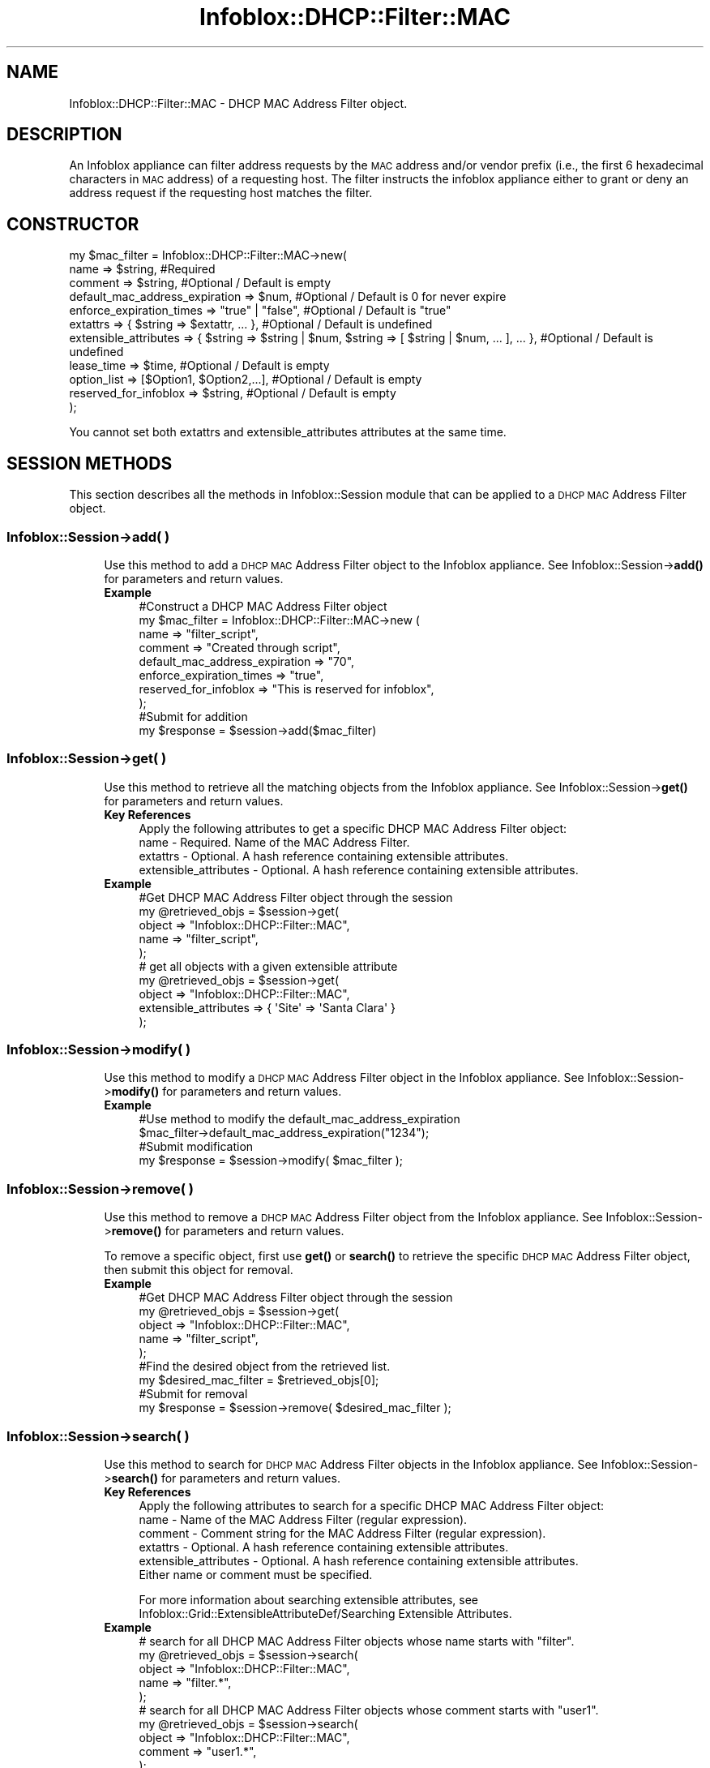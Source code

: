 .\" Automatically generated by Pod::Man 4.14 (Pod::Simple 3.40)
.\"
.\" Standard preamble:
.\" ========================================================================
.de Sp \" Vertical space (when we can't use .PP)
.if t .sp .5v
.if n .sp
..
.de Vb \" Begin verbatim text
.ft CW
.nf
.ne \\$1
..
.de Ve \" End verbatim text
.ft R
.fi
..
.\" Set up some character translations and predefined strings.  \*(-- will
.\" give an unbreakable dash, \*(PI will give pi, \*(L" will give a left
.\" double quote, and \*(R" will give a right double quote.  \*(C+ will
.\" give a nicer C++.  Capital omega is used to do unbreakable dashes and
.\" therefore won't be available.  \*(C` and \*(C' expand to `' in nroff,
.\" nothing in troff, for use with C<>.
.tr \(*W-
.ds C+ C\v'-.1v'\h'-1p'\s-2+\h'-1p'+\s0\v'.1v'\h'-1p'
.ie n \{\
.    ds -- \(*W-
.    ds PI pi
.    if (\n(.H=4u)&(1m=24u) .ds -- \(*W\h'-12u'\(*W\h'-12u'-\" diablo 10 pitch
.    if (\n(.H=4u)&(1m=20u) .ds -- \(*W\h'-12u'\(*W\h'-8u'-\"  diablo 12 pitch
.    ds L" ""
.    ds R" ""
.    ds C` ""
.    ds C' ""
'br\}
.el\{\
.    ds -- \|\(em\|
.    ds PI \(*p
.    ds L" ``
.    ds R" ''
.    ds C`
.    ds C'
'br\}
.\"
.\" Escape single quotes in literal strings from groff's Unicode transform.
.ie \n(.g .ds Aq \(aq
.el       .ds Aq '
.\"
.\" If the F register is >0, we'll generate index entries on stderr for
.\" titles (.TH), headers (.SH), subsections (.SS), items (.Ip), and index
.\" entries marked with X<> in POD.  Of course, you'll have to process the
.\" output yourself in some meaningful fashion.
.\"
.\" Avoid warning from groff about undefined register 'F'.
.de IX
..
.nr rF 0
.if \n(.g .if rF .nr rF 1
.if (\n(rF:(\n(.g==0)) \{\
.    if \nF \{\
.        de IX
.        tm Index:\\$1\t\\n%\t"\\$2"
..
.        if !\nF==2 \{\
.            nr % 0
.            nr F 2
.        \}
.    \}
.\}
.rr rF
.\" ========================================================================
.\"
.IX Title "Infoblox::DHCP::Filter::MAC 3"
.TH Infoblox::DHCP::Filter::MAC 3 "2018-06-05" "perl v5.32.0" "User Contributed Perl Documentation"
.\" For nroff, turn off justification.  Always turn off hyphenation; it makes
.\" way too many mistakes in technical documents.
.if n .ad l
.nh
.SH "NAME"
Infoblox::DHCP::Filter::MAC \- DHCP MAC Address Filter object.
.SH "DESCRIPTION"
.IX Header "DESCRIPTION"
An Infoblox appliance can filter address requests by the \s-1MAC\s0 address and/or vendor prefix (i.e., the first 6 hexadecimal characters in \s-1MAC\s0 address) of a requesting host. The filter instructs the infoblox appliance either to grant or deny an address request if the requesting host matches the filter.
.SH "CONSTRUCTOR"
.IX Header "CONSTRUCTOR"
.Vb 11
\& my $mac_filter = Infoblox::DHCP::Filter::MAC\->new(
\&       name                           => $string,                   #Required
\&       comment                        => $string,                   #Optional / Default is empty
\&       default_mac_address_expiration => $num,                      #Optional / Default is 0 for never expire
\&       enforce_expiration_times       => "true" | "false",          #Optional / Default is "true"
\&       extattrs                       => { $string => $extattr, ... },      #Optional / Default is undefined
\&       extensible_attributes          => { $string => $string | $num, $string => [ $string | $num, ... ], ... }, #Optional / Default is undefined
\&       lease_time                     => $time,                     #Optional / Default is empty
\&       option_list                    => [$Option1, $Option2,...],  #Optional / Default is empty
\&       reserved_for_infoblox          => $string,                   #Optional / Default is empty
\& );
.Ve
.PP
You cannot set both extattrs and extensible_attributes attributes at the same time.
.SH "SESSION METHODS"
.IX Header "SESSION METHODS"
This section describes all the methods in Infoblox::Session module that can be applied to a \s-1DHCP MAC\s0 Address Filter object.
.SS "Infoblox::Session\->add( )"
.IX Subsection "Infoblox::Session->add( )"
.RS 4
Use this method to add a \s-1DHCP MAC\s0 Address Filter object to the Infoblox appliance. See Infoblox::Session\->\fBadd()\fR for parameters and return values.
.IP "\fBExample\fR" 4
.IX Item "Example"
.Vb 10
\& #Construct a DHCP MAC Address Filter object
\& my $mac_filter = Infoblox::DHCP::Filter::MAC\->new (
\&        name                           => "filter_script",
\&        comment                        => "Created through script",
\&        default_mac_address_expiration => "70",
\&        enforce_expiration_times       => "true",
\&        reserved_for_infoblox          => "This is reserved for infoblox",
\& );
\& #Submit for addition
\& my $response = $session\->add($mac_filter)
.Ve
.RE
.RS 4
.RE
.SS "Infoblox::Session\->get( )"
.IX Subsection "Infoblox::Session->get( )"
.RS 4
Use this method to retrieve all the matching objects from the Infoblox appliance. See Infoblox::Session\->\fBget()\fR for parameters and return values.
.IP "\fBKey References\fR" 4
.IX Item "Key References"
.Vb 1
\& Apply the following attributes to get a specific DHCP MAC Address Filter object:
\&
\&  name \- Required. Name of the MAC Address Filter.
\&  extattrs     \- Optional. A hash reference containing extensible attributes.
\&  extensible_attributes \- Optional. A hash reference containing extensible attributes.
.Ve
.IP "\fBExample\fR" 4
.IX Item "Example"
.Vb 5
\& #Get DHCP MAC Address Filter object through the session
\& my @retrieved_objs = $session\->get(
\&     object => "Infoblox::DHCP::Filter::MAC",
\&     name   => "filter_script",
\& );
\&
\& # get all objects with a given extensible attribute
\& my @retrieved_objs = $session\->get(
\&     object                => "Infoblox::DHCP::Filter::MAC",
\&     extensible_attributes => { \*(AqSite\*(Aq => \*(AqSanta Clara\*(Aq }
\& );
.Ve
.RE
.RS 4
.RE
.SS "Infoblox::Session\->modify( )"
.IX Subsection "Infoblox::Session->modify( )"
.RS 4
Use this method to modify a \s-1DHCP MAC\s0 Address Filter object in the Infoblox appliance. See Infoblox::Session\->\fBmodify()\fR for parameters and return values.
.IP "\fBExample\fR" 4
.IX Item "Example"
.Vb 4
\& #Use method to modify the default_mac_address_expiration
\& $mac_filter\->default_mac_address_expiration("1234");
\& #Submit modification
\& my $response = $session\->modify( $mac_filter );
.Ve
.RE
.RS 4
.RE
.SS "Infoblox::Session\->remove( )"
.IX Subsection "Infoblox::Session->remove( )"
.RS 4
Use this method to remove a \s-1DHCP MAC\s0 Address Filter object from the Infoblox appliance. See Infoblox::Session\->\fBremove()\fR for parameters and return values.
.Sp
To remove a specific object, first use \fBget()\fR or \fBsearch()\fR to retrieve the specific \s-1DHCP MAC\s0 Address Filter object, then submit this object for removal.
.IP "\fBExample\fR" 4
.IX Item "Example"
.Vb 9
\& #Get DHCP MAC Address Filter object through the session
\& my @retrieved_objs = $session\->get(
\&     object => "Infoblox::DHCP::Filter::MAC",
\&     name   => "filter_script",
\& );
\& #Find the desired object from the retrieved list.
\& my $desired_mac_filter = $retrieved_objs[0];
\& #Submit for removal
\& my $response = $session\->remove( $desired_mac_filter );
.Ve
.RE
.RS 4
.RE
.SS "Infoblox::Session\->search( )"
.IX Subsection "Infoblox::Session->search( )"
.RS 4
Use this method to search for \s-1DHCP MAC\s0 Address Filter objects in the Infoblox appliance. See Infoblox::Session\->\fBsearch()\fR for parameters and return values.
.IP "\fBKey References\fR" 4
.IX Item "Key References"
.Vb 1
\& Apply the following attributes to search for a specific DHCP MAC Address Filter object:
\&
\&  name \- Name of the MAC Address Filter (regular expression).
\&  comment \- Comment string for the MAC Address Filter (regular expression).
\&  extattrs     \- Optional. A hash reference containing extensible attributes.
\&  extensible_attributes \- Optional. A hash reference containing extensible attributes.
\&
\& Either name or comment must be specified.
.Ve
.Sp
For more information about searching extensible attributes, see Infoblox::Grid::ExtensibleAttributeDef/Searching Extensible Attributes.
.IP "\fBExample\fR" 4
.IX Item "Example"
.Vb 5
\& # search for all DHCP MAC Address Filter objects whose name starts with "filter".
\& my @retrieved_objs = $session\->search(
\&     object  => "Infoblox::DHCP::Filter::MAC",
\&     name    => "filter.*",
\& );
\&
\& # search for all DHCP MAC Address Filter objects whose comment starts with "user1".
\& my @retrieved_objs = $session\->search(
\&     object  => "Infoblox::DHCP::Filter::MAC",
\&     comment    => "user1.*",
\& );
\&
\& # search all DHCP MAC Address Filter associations with the extensible attribute \*(AqSite\*(Aq
\& my @retrieved_objs = $session\->search(
\&    object => "Infoblox::DHCP::Filter::MAC",
\&    extensible_attributes => { \*(AqSite\*(Aq => \*(AqSanta Clara\*(Aq });
.Ve
.RE
.RS 4
.RE
.SH "METHODS"
.IX Header "METHODS"
This section describes all the methods that can be used to set and retrieve the attribute values of a \s-1DHCP MAC\s0 Address Filter object.
.SS "comment( )"
.IX Subsection "comment( )"
.RS 4
Use this method to set or retrieve a descriptive comment of a \s-1DHCP MAC\s0 Address Filter object.
.Sp
Include the specified parameter to set the attribute value. Omit the parameter to retrieve the attribute value.
.IP "\fBParameter\fR" 4
.IX Item "Parameter"
Desired comment in string format with a maximum of 256 bytes.
.IP "\fBReturns\fR" 4
.IX Item "Returns"
If you specified a parameter, the method returns true when the modification succeeds, and returns false when the operation fails.
.Sp
If you did not specify a parameter, the method returns the attribute value.
.IP "\fBExample\fR" 4
.IX Item "Example"
.Vb 4
\& #Get comment
\& my $comment = $mac_filter\->comment();
\& #Modify comment
\& $mac_filter\->comment("Modified DHCP MAC Address Filter comment");
.Ve
.RE
.RS 4
.RE
.SS "default_mac_address_expiration( )"
.IX Subsection "default_mac_address_expiration( )"
.RS 4
Use this method to set or retrieve the default mac address expiration time of a \s-1DHCP MAC\s0 Address Filter object.
.Sp
Include the specified parameter to set the attribute value. Omit the parameter to retrieve the attribute value.
.IP "\fBParameter\fR" 4
.IX Item "Parameter"
By default, the \s-1MAC\s0 address filter never expires; otherwise, it is the absolute interval when the \s-1MAC\s0 address filter expires. The maximum value can extend up to 4294967295 secs. The minimum value is 60 secs (1 min).
.IP "\fBReturns\fR" 4
.IX Item "Returns"
If you specified a parameter, the method returns true when the modification succeeds, and returns false when the operation fails.
.Sp
If you did not specify a parameter, the method returns the attribute value.
.IP "\fBExample\fR" 4
.IX Item "Example"
.Vb 4
\& #Get default_mac_address_expiration
\& my $default_mac_address_expiration = $mac_filter\->default_mac_address_expiration();
\& #Modify default_mac_address_expiration
\& $mac_filter\->default_mac_address_expiration("1234");
.Ve
.RE
.RS 4
.RE
.SS "disable( )"
.IX Subsection "disable( )"
.RS 4
Use this method to set or retrieve the disable flag of a \s-1DHCP MAC\s0 Address Filter object.
.Sp
Include the specified parameter to set the attribute value. Omit the parameter to retrieve the attribute value.
.IP "\fBParameter\fR" 4
.IX Item "Parameter"
Specify \*(L"true\*(R" to set the disable flag or \*(L"false\*(R" to deactivate/unset it. The default value for this field is false.
.IP "\fBReturns\fR" 4
.IX Item "Returns"
If you specified a parameter, the method returns true when the modification succeeds, and returns false when the operation fails.
.Sp
If you did not specify a parameter, the method returns the attribute value.
.IP "\fBExample\fR" 4
.IX Item "Example"
.Vb 4
\& #Get disable
\& my $disable = $mac_filter\->disable();
\& #Modify disable
\& $mac_filter\->disable("true");
.Ve
.RE
.RS 4
.RE
.SS "enforce_expiration_times( )"
.IX Subsection "enforce_expiration_times( )"
.RS 4
Use this method to set or retrieve the enforce_expiration_times flag of a \s-1DHCP MAC\s0 Address Filter object.
.Sp
Determines whether lease requests will be denied from expired \s-1MAC\s0 Addresses.
.Sp
Include the specified parameter to set the attribute value. Omit the parameter to retrieve the attribute value.
.IP "\fBParameter\fR" 4
.IX Item "Parameter"
Specify \*(L"true\*(R" to set the expired flag or \*(L"false\*(R" to deactivate/unset it. Default value is \*(L"true\*(R".
.IP "\fBReturns\fR" 4
.IX Item "Returns"
If you specified a parameter, the method returns true when the modification succeeds, and returns false when the operation fails.
.Sp
If you did not specify a parameter, the method returns the attribute value.
.IP "\fBExample\fR" 4
.IX Item "Example"
.Vb 4
\& #Get enforce_expiration_times
\& my $enforce_expiration_times = $mac_filter\->enforce_expiration_times();
\& #Modify enforce_expiration_times
\& $mac_filter\->enforce_expiration_times("false");
.Ve
.RE
.RS 4
.RE
.SS "extattrs( )"
.IX Subsection "extattrs( )"
.RS 4
Use this method to set or retrieve the extensible attributes associated with a \s-1DHCP MAC\s0 Address Filter object.
.IP "\fBParameter\fR" 4
.IX Item "Parameter"
Valid value is a hash reference containing the names of extensible attributes and their associated values ( Infoblox::Grid::Extattr objects ).
.IP "\fBReturns\fR" 4
.IX Item "Returns"
If you specified a parameter, the method returns true when the modification succeeds, and returns false when the operation fails.
.Sp
If you did not specify a parameter, the method returns the attribute value.
.IP "\fBExample\fR" 4
.IX Item "Example"
.Vb 4
\& #Get extattrs
\& my $ref_extattrs = $mac_filter\->extattrs();
\& #Modify extattrs
\& $mac_filter\->extattrs({ \*(AqSite\*(Aq => $extattr1, \*(AqAdministrator\*(Aq => $extattr2 });
.Ve
.RE
.RS 4
.RE
.SS "extensible_attributes( )"
.IX Subsection "extensible_attributes( )"
.RS 4
Use this method to set or retrieve the extensible attributes associated with a \s-1DHCP MAC\s0 Address Filter object.
.Sp
Include the specified parameter to set the attribute value. Omit the parameter to retrieve the attribute value.
.IP "\fBParameter\fR" 4
.IX Item "Parameter"
For valid values for extensible attributes, see Infoblox::Grid::ExtensibleAttributeDef/Extensible Attribute Values.
.IP "\fBReturns\fR" 4
.IX Item "Returns"
If you specified a parameter, the method returns true when the modification succeeds, and returns false when the operation fails.
.Sp
If you did not specify a parameter, the method returns the attribute value.
.IP "\fBExample\fR" 4
.IX Item "Example"
.Vb 4
\& #Get extensible attributes
\& my $ref_extensible_attributes = $mac_filter\->extensible_attributes();
\& #Modify extensible attributes
\& $mac_filter\->extensible_attributes({ \*(AqSite\*(Aq => \*(AqSanta Clara\*(Aq, \*(AqAdministrator\*(Aq => [ \*(AqPeter\*(Aq, \*(AqTom\*(Aq ] });
.Ve
.RE
.RS 4
.RE
.SS "lease_time( )"
.IX Subsection "lease_time( )"
.RS 4
Use this method to set or retrieve a lease_time attribute of a \s-1DHCP MAC\s0 address filter object.
.Sp
Include the specified parameter to set the attribute value. Omit the parameter to retrieve the attribute value.
.IP "\fBParameter\fR" 4
.IX Item "Parameter"
Enter appropriate values in seconds.
.IP "\fBReturns\fR" 4
.IX Item "Returns"
If you specified a parameter, the method returns true when the modification succeeds, and returns false when the operation fails.
.Sp
If you did not specify a parameter, the method returns the attribute value.
.IP "\fBExample\fR" 4
.IX Item "Example"
.Vb 4
\& # Get lease_time
\& my $lease_time = $mac_filter\->lease_time();
\& # Modify lease_time
\& $mac_filter\->lease_time("7200");
.Ve
.RE
.RS 4
.RE
.SS "name( )"
.IX Subsection "name( )"
.RS 4
Use this method to set or retrieve the name of a \s-1DHCP MAC\s0 Address Filter object.
.Sp
Include the specified parameter to set the attribute value. Omit the parameter to retrieve the attribute value.
.IP "\fBParameter\fR" 4
.IX Item "Parameter"
Name of the \s-1DHCP MAC\s0 Address filter. Maximum length up to 1024 bytes is supported.
.IP "\fBReturns\fR" 4
.IX Item "Returns"
If you specified a parameter, the method returns true when the modification succeeds, and returns false when the operation fails.
.Sp
If you did not specify a parameter, the method returns the attribute value.
.IP "\fBExample\fR" 4
.IX Item "Example"
.Vb 4
\& #Get name
\& my $name = $mac_filter\->name();
\& #Modify name
\& $mac_filter\->name("filter1");
.Ve
.RE
.RS 4
.RE
.SS "option_list( )"
.IX Subsection "option_list( )"
.RS 4
Use this method to set or retrieve the option_list of a \s-1DHCP MAC\s0 address filter object.
.Sp
Include the specified parameter to set the attribute value. Omit the parameter to retrieve the attribute value.
.IP "\fBParameter\fR" 4
.IX Item "Parameter"
The valid value is an array reference that contains the Infoblox::DHCP::Option objects. The option list describes filter option configuration settings and various services.
.IP "\fBReturns\fR" 4
.IX Item "Returns"
If you specified a parameter, the method returns true when the modification succeeds, and returns false when the operation fails.
.Sp
If you did not specify a parameter, the method returns the attribute value.
.IP "\fBExample\fR" 4
.IX Item "Example"
.Vb 4
\& #Get option_list
\& my $options = $mac_filter\->option_list();
\& #Modify option_list
\& $mac_filter\->option_list([$option1]);
.Ve
.RE
.RS 4
.RE
.SS "reserved_for_infoblox( )"
.IX Subsection "reserved_for_infoblox( )"
.RS 4
Set this flag to reserve the \s-1MAC\s0 address filter for an Infoblox appliance.
.Sp
Include the specified parameter to set the attribute value. Omit the parameter to retrieve the attribute value.
.IP "\fBParameter\fR" 4
.IX Item "Parameter"
Reserved to write comment related to this particular \s-1MAC\s0 address filter. The length of comment cannot exceed 1024 bytes long.
.IP "\fBReturns\fR" 4
.IX Item "Returns"
If you specified a parameter, the method returns true when the modification succeeds, and returns false when the operation fails.
.Sp
If you did not specify a parameter, the method returns the attribute value.
.IP "\fBExample\fR" 4
.IX Item "Example"
.Vb 4
\& #Get reserved_for_infoblox
\& my $reserved_for_infoblox = $mac_filter\->reserved_for_infoblox();
\& #Modify reserved_for_infoblox
\& $mac_filter\->reserved_for_infoblox("reserved for Infoblox");
.Ve
.RE
.RS 4
.RE
.SH "SAMPLE CODE"
.IX Header "SAMPLE CODE"
The following sample code demonstrates the different functions that can be applied to an object such as add, search, modify, and remove. Also, this sample includes error handling for the operations.
.PP
\&\fB#Preparation prior to a \s-1DHCP MAC\s0 Address Filter object insertion\fR
.PP
.Vb 3
\& #PROGRAM STARTS: Include all the modules that will be used
\& use strict;
\& use Infoblox;
\&
\& #Create a session to the Infoblox appliance
\&
\& my $session = Infoblox::Session\->new(
\&                master   => "192.168.1.2", #appliance host ip
\&                username => "admin",       #appliance user login
\&                password => "infoblox"     #appliance password
\& );
\&
\& unless ($session) {
\&        die("Construct session failed: ",
\&                Infoblox::status_code() . ":" . Infoblox::status_detail());
\& }
\& print "Session created successfully\en";
.Ve
.PP
\&\fB#Create a \s-1DHCP MAC\s0 Address Filter object\fR
.PP
.Vb 8
\& #Create a DHCP MAC Address Filter object
\& my $mac_filter = Infoblox::DHCP::Filter::MAC\->new (
\&        name                           => "script_filter",
\&        comment                        => "Create through script",
\&        default_mac_address_expiration => "70",
\&        enforce_expiration_times       => "true",
\&        reserved_for_infoblox          => "This is reserved for infoblox",
\& );
\&
\& unless($mac_filter) {
\&      die("Construct mac address filter failed: ",
\&            Infoblox::status_code() . ":" . Infoblox::status_detail());
\& }
\& print "MAC Address Filter object created successfully\en";
\&
\& #Verify if the DHCP MAC Address Filter exists in the Infoblox appliance
\& my $object = $session\->get(object => "Infoblox::DHCP::Filter::MAC", name => "script_filter");
\& unless ($object) {
\&    print "Mac address filter does not exist on server, safe to add the mac address filter\en";
\&    $session\->add($mac_filter)
\&       or die("Add mac address filter failed: ",
\&              $session\->status_code() . ":" . $session\->status_detail());
\& }
\& print "DHCP MAC Address Filter added successfully\en";
.Ve
.PP
\&\fB#Search for a specific \s-1DHCP MAC\s0 Address Filter object\fR
.PP
.Vb 5
\& #Search for all DHCP MAC address filter objects
\& my @retrieved_objs = $session\->search(
\&     object => "Infoblox::DHCP::Filter::MAC",
\&     name   => ".*" );
\& my $object = $retrieved_objs[0];
\&
\& unless ($object) {
\&        die("Search for MAC Address Filter object failed: ",
\&                $session\->status_code() . ":" . $session\->status_detail());
\& }
\& print "Search MAC Address Filter object found at least 1 matching entry\en";
.Ve
.PP
\&\fB#Get and modify a \s-1MAC\s0 Address Filter object\fR
.PP
.Vb 4
\& #Get MAC Address Filter object through the session
\& my @retrieved_objs = $session\->get(
\&     object => "Infoblox::DHCP::Filter::MAC",
\&     name   => "script_filter" );
\&
\& my $object = $retrieved_objs[0];
\& unless ($object) {
\&     die("Get MAC Address Filter object failed: ",
\&         $session\->status_code() . ":" . $session\->status_detail());
\& }
\& print "Get MAC Address Filter object found at least 1 matching entry\en";
\&
\& #Modify one of the attributes of the obtained MAC Address Filter object
\& $object\->default_mac_address_expiration("1234");
\&
\& #Apply the changes
\& $session\->modify($object)
\&     or die("Modify MAC Address Filter object failed: ",
\&            $session\->status_code() . ":" . $session\->status_detail());
\& print "MAC Address Filter object modified successfully \en";
.Ve
.PP
\&\fB#Remove a \s-1MAC\s0 Address Filter object\fR
.PP
.Vb 11
\& #Get MAC Address Filter object through the session
\& my @retrieved_objs = $session\->get(
\&     object => "Infoblox::DHCP::Filter::MAC",
\&     name   => "script_filter",
\& );
\& my $object = $retrieved_objs[0];
\& unless ($object) {
\&     die("Get MAC Address Filter object failed: ",
\&         $session\->status_code() . ":" . $session\->status_detail());
\& }
\& print "Get MAC Address Filter object found at least 1 matching entry\en";
\&
\& #Submit the object for removal
\& $session\->remove($object)
\&     or die("Remove MAC Address Filter object failed: ",
\&         $session\->status_code() . ":" . $session\->status_detail());
\& print "MAC Address Filter object removed successfully \en";
\&
\& ####PROGRAM ENDS####
.Ve
.SH "AUTHOR"
.IX Header "AUTHOR"
Infoblox Inc. <http://www.infoblox.com/>
.SH "SEE ALSO"
.IX Header "SEE ALSO"
Infoblox::DHCP::MAC, Infoblox::DHCP::Filter::RelayAgent, Infoblox::DHCP::Lease,  Infoblox::Session,Infoblox::Session\->\fBget()\fR,Infoblox::Session\->\fBsearch()\fR,Infoblox::Session\->\fBmodify()\fR,Infoblox::Session\->\fBremove()\fR
.SH "COPYRIGHT"
.IX Header "COPYRIGHT"
Copyright (c) 2017 Infoblox Inc.
